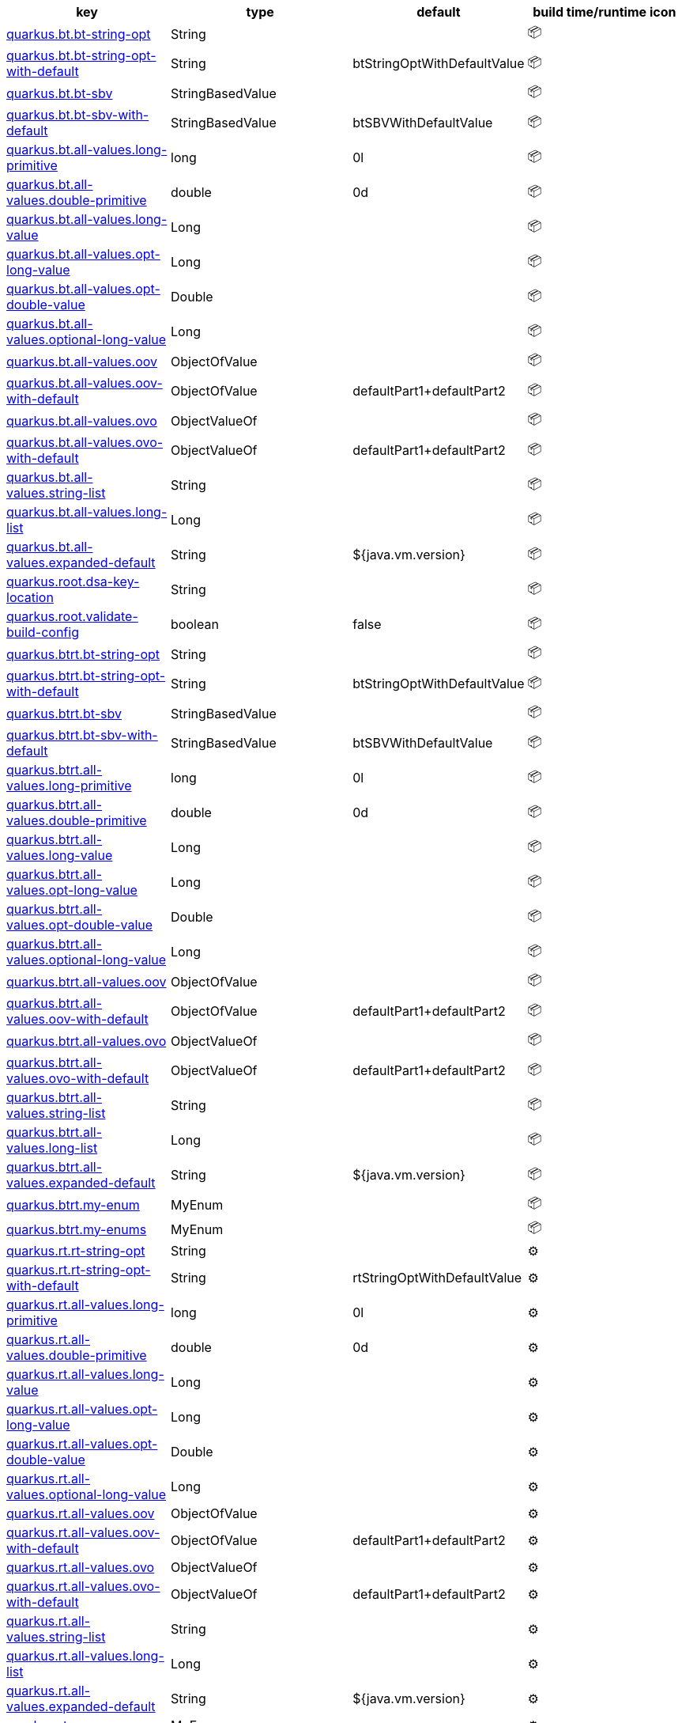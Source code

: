 |===
|key|type|default|build time/runtime icon

|<<quarkus.bt.bt-string-opt, quarkus.bt.bt-string-opt>>
|String 
|
| 📦

|<<quarkus.bt.bt-string-opt-with-default, quarkus.bt.bt-string-opt-with-default>>
|String 
|btStringOptWithDefaultValue
| 📦

|<<quarkus.bt.bt-sbv, quarkus.bt.bt-sbv>>
|StringBasedValue 
|
| 📦

|<<quarkus.bt.bt-sbv-with-default, quarkus.bt.bt-sbv-with-default>>
|StringBasedValue 
|btSBVWithDefaultValue
| 📦

|<<quarkus.bt.all-values.long-primitive, quarkus.bt.all-values.long-primitive>>
|long 
|0l
| 📦

|<<quarkus.bt.all-values.double-primitive, quarkus.bt.all-values.double-primitive>>
|double 
|0d
| 📦

|<<quarkus.bt.all-values.long-value, quarkus.bt.all-values.long-value>>
|Long 
|
| 📦

|<<quarkus.bt.all-values.opt-long-value, quarkus.bt.all-values.opt-long-value>>
|Long 
|
| 📦

|<<quarkus.bt.all-values.opt-double-value, quarkus.bt.all-values.opt-double-value>>
|Double 
|
| 📦

|<<quarkus.bt.all-values.optional-long-value, quarkus.bt.all-values.optional-long-value>>
|Long 
|
| 📦

|<<quarkus.bt.all-values.oov, quarkus.bt.all-values.oov>>
|ObjectOfValue 
|
| 📦

|<<quarkus.bt.all-values.oov-with-default, quarkus.bt.all-values.oov-with-default>>
|ObjectOfValue 
|defaultPart1+defaultPart2
| 📦

|<<quarkus.bt.all-values.ovo, quarkus.bt.all-values.ovo>>
|ObjectValueOf 
|
| 📦

|<<quarkus.bt.all-values.ovo-with-default, quarkus.bt.all-values.ovo-with-default>>
|ObjectValueOf 
|defaultPart1+defaultPart2
| 📦

|<<quarkus.bt.all-values.string-list, quarkus.bt.all-values.string-list>>
|String 
|
| 📦

|<<quarkus.bt.all-values.long-list, quarkus.bt.all-values.long-list>>
|Long 
|
| 📦

|<<quarkus.bt.all-values.expanded-default, quarkus.bt.all-values.expanded-default>>
|String 
|${java.vm.version}
| 📦

|<<quarkus.root.dsa-key-location, quarkus.root.dsa-key-location>>
|String 
|
| 📦

|<<quarkus.root.validate-build-config, quarkus.root.validate-build-config>>
|boolean 
|false
| 📦

|<<quarkus.btrt.bt-string-opt, quarkus.btrt.bt-string-opt>>
|String 
|
| 📦

|<<quarkus.btrt.bt-string-opt-with-default, quarkus.btrt.bt-string-opt-with-default>>
|String 
|btStringOptWithDefaultValue
| 📦

|<<quarkus.btrt.bt-sbv, quarkus.btrt.bt-sbv>>
|StringBasedValue 
|
| 📦

|<<quarkus.btrt.bt-sbv-with-default, quarkus.btrt.bt-sbv-with-default>>
|StringBasedValue 
|btSBVWithDefaultValue
| 📦

|<<quarkus.btrt.all-values.long-primitive, quarkus.btrt.all-values.long-primitive>>
|long 
|0l
| 📦

|<<quarkus.btrt.all-values.double-primitive, quarkus.btrt.all-values.double-primitive>>
|double 
|0d
| 📦

|<<quarkus.btrt.all-values.long-value, quarkus.btrt.all-values.long-value>>
|Long 
|
| 📦

|<<quarkus.btrt.all-values.opt-long-value, quarkus.btrt.all-values.opt-long-value>>
|Long 
|
| 📦

|<<quarkus.btrt.all-values.opt-double-value, quarkus.btrt.all-values.opt-double-value>>
|Double 
|
| 📦

|<<quarkus.btrt.all-values.optional-long-value, quarkus.btrt.all-values.optional-long-value>>
|Long 
|
| 📦

|<<quarkus.btrt.all-values.oov, quarkus.btrt.all-values.oov>>
|ObjectOfValue 
|
| 📦

|<<quarkus.btrt.all-values.oov-with-default, quarkus.btrt.all-values.oov-with-default>>
|ObjectOfValue 
|defaultPart1+defaultPart2
| 📦

|<<quarkus.btrt.all-values.ovo, quarkus.btrt.all-values.ovo>>
|ObjectValueOf 
|
| 📦

|<<quarkus.btrt.all-values.ovo-with-default, quarkus.btrt.all-values.ovo-with-default>>
|ObjectValueOf 
|defaultPart1+defaultPart2
| 📦

|<<quarkus.btrt.all-values.string-list, quarkus.btrt.all-values.string-list>>
|String 
|
| 📦

|<<quarkus.btrt.all-values.long-list, quarkus.btrt.all-values.long-list>>
|Long 
|
| 📦

|<<quarkus.btrt.all-values.expanded-default, quarkus.btrt.all-values.expanded-default>>
|String 
|${java.vm.version}
| 📦

|<<quarkus.btrt.my-enum, quarkus.btrt.my-enum>>
|MyEnum 
|
| 📦

|<<quarkus.btrt.my-enums, quarkus.btrt.my-enums>>
|MyEnum 
|
| 📦

|<<quarkus.rt.rt-string-opt, quarkus.rt.rt-string-opt>>
|String 
|
| ⚙️

|<<quarkus.rt.rt-string-opt-with-default, quarkus.rt.rt-string-opt-with-default>>
|String 
|rtStringOptWithDefaultValue
| ⚙️

|<<quarkus.rt.all-values.long-primitive, quarkus.rt.all-values.long-primitive>>
|long 
|0l
| ⚙️

|<<quarkus.rt.all-values.double-primitive, quarkus.rt.all-values.double-primitive>>
|double 
|0d
| ⚙️

|<<quarkus.rt.all-values.long-value, quarkus.rt.all-values.long-value>>
|Long 
|
| ⚙️

|<<quarkus.rt.all-values.opt-long-value, quarkus.rt.all-values.opt-long-value>>
|Long 
|
| ⚙️

|<<quarkus.rt.all-values.opt-double-value, quarkus.rt.all-values.opt-double-value>>
|Double 
|
| ⚙️

|<<quarkus.rt.all-values.optional-long-value, quarkus.rt.all-values.optional-long-value>>
|Long 
|
| ⚙️

|<<quarkus.rt.all-values.oov, quarkus.rt.all-values.oov>>
|ObjectOfValue 
|
| ⚙️

|<<quarkus.rt.all-values.oov-with-default, quarkus.rt.all-values.oov-with-default>>
|ObjectOfValue 
|defaultPart1+defaultPart2
| ⚙️

|<<quarkus.rt.all-values.ovo, quarkus.rt.all-values.ovo>>
|ObjectValueOf 
|
| ⚙️

|<<quarkus.rt.all-values.ovo-with-default, quarkus.rt.all-values.ovo-with-default>>
|ObjectValueOf 
|defaultPart1+defaultPart2
| ⚙️

|<<quarkus.rt.all-values.string-list, quarkus.rt.all-values.string-list>>
|String 
|
| ⚙️

|<<quarkus.rt.all-values.long-list, quarkus.rt.all-values.long-list>>
|Long 
|
| ⚙️

|<<quarkus.rt.all-values.expanded-default, quarkus.rt.all-values.expanded-default>>
|String 
|${java.vm.version}
| ⚙️

|<<quarkus.rt.my-enum, quarkus.rt.my-enum>>
|MyEnum 
|
| ⚙️

|<<quarkus.rt.my-enums, quarkus.rt.my-enums>>
|MyEnum 
|
| ⚙️

|<<quarkus.rt.my-optional-enums, quarkus.rt.my-optional-enums>>
|MyEnum 
|
| ⚙️

|<<quarkus.rt.no-hyphenate-first-enum, quarkus.rt.no-hyphenate-first-enum>>
|MyEnum 
|
| ⚙️

|<<quarkus.rt.no-hyphenate-second-enum, quarkus.rt.no-hyphenate-second-enum>>
|MyEnum 
|
| ⚙️

|<<quarkus.rt.primitive-boolean, quarkus.rt.primitive-boolean>>
|boolean 
|NO
| ⚙️

|<<quarkus.rt.object-boolean, quarkus.rt.object-boolean>>
|Boolean 
|NO
| ⚙️

|<<quarkus.rt.primitive-integer, quarkus.rt.primitive-integer>>
|int 
|zero
| ⚙️

|<<quarkus.rt.object-integer, quarkus.rt.object-integer>>
|Integer 
|zero
| ⚙️

|<<quarkus.rt.one-to-nine, quarkus.rt.one-to-nine>>
|Integer 
|one
| ⚙️

|<<quarkus.rt.string-map.string-map, quarkus.rt.string-map."<string-map>">>
|String 
|
| ⚙️

|<<quarkus.rt.string-list-map.string-list-map, quarkus.rt.string-list-map."<string-list-map>">>
|java.util.List<java.lang.String> 
|
| ⚙️

|<<quarkus.rt.all-values.nested-config-map.nested-config-map.nested-value, quarkus.rt.all-values.nested-config-map."<nested-config-map>".nested-value>>
|String 
|
| ⚙️

|<<quarkus.rt.all-values.nested-config-map.nested-config-map.oov, quarkus.rt.all-values.nested-config-map."<nested-config-map>".oov>>
|ObjectOfValue 
|
| ⚙️

|<<quarkus.rt.all-values.string-map.string-map, quarkus.rt.all-values.string-map."<string-map>">>
|String 
|
| ⚙️

|<<quarkus.rt.all-values.string-list-map.string-list-map, quarkus.rt.all-values.string-list-map."<string-list-map>">>
|java.util.List<java.lang.String> 
|
| ⚙️

|<<quarkus.rt.map-of-numbers.map-of-numbers, quarkus.rt.map-of-numbers."<map-of-numbers>">>
|Integer 
|
| ⚙️

|<<quarkus.btrt.all-values.nested-config-map.nested-config-map.nested-value, quarkus.btrt.all-values.nested-config-map."<nested-config-map>".nested-value>>
|String 
|
| 📦

|<<quarkus.btrt.all-values.nested-config-map.nested-config-map.oov, quarkus.btrt.all-values.nested-config-map."<nested-config-map>".oov>>
|ObjectOfValue 
|
| 📦

|<<quarkus.btrt.all-values.string-map.string-map, quarkus.btrt.all-values.string-map."<string-map>">>
|String 
|
| 📦

|<<quarkus.btrt.all-values.string-list-map.string-list-map, quarkus.btrt.all-values.string-list-map."<string-list-map>">>
|java.util.List<java.lang.String> 
|
| 📦

|<<quarkus.btrt.map-of-numbers.map-of-numbers, quarkus.btrt.map-of-numbers."<map-of-numbers>">>
|Integer 
|
| 📦

|<<quarkus.bt.all-values.nested-config-map.nested-config-map.nested-value, quarkus.bt.all-values.nested-config-map."<nested-config-map>".nested-value>>
|String 
|
| 📦

|<<quarkus.bt.all-values.nested-config-map.nested-config-map.oov, quarkus.bt.all-values.nested-config-map."<nested-config-map>".oov>>
|ObjectOfValue 
|
| 📦

|<<quarkus.bt.all-values.string-map.string-map, quarkus.bt.all-values.string-map."<string-map>">>
|String 
|
| 📦

|<<quarkus.bt.all-values.string-list-map.string-list-map, quarkus.bt.all-values.string-list-map."<string-list-map>">>
|java.util.List<java.lang.String> 
|
| 📦
|===


[[quarkus.bt.bt-string-opt]]
`quarkus.bt.bt-string-opt`📦:: A config string
+
Type: `java.lang.String` +



[[quarkus.bt.bt-string-opt-with-default]]
`quarkus.bt.bt-string-opt-with-default`📦:: A config string with default value
+
Type: `java.lang.String` +
Defaults to: `btStringOptWithDefaultValue` +



[[quarkus.bt.bt-sbv]]
`quarkus.bt.bt-sbv`📦:: A config object with ctor(String)
+
Type: `io.quarkus.extest.runtime.config.StringBasedValue` +



[[quarkus.bt.bt-sbv-with-default]]
`quarkus.bt.bt-sbv-with-default`📦:: A config object with ctor(String) and default value
+
Type: `io.quarkus.extest.runtime.config.StringBasedValue` +
Defaults to: `btSBVWithDefaultValue` +



[[quarkus.bt.all-values.long-primitive]]
`quarkus.bt.all-values.long-primitive`📦:: a long primitive
+
Type: `long` +
Defaults to: `0l` +



[[quarkus.bt.all-values.double-primitive]]
`quarkus.bt.all-values.double-primitive`📦:: a double primitive
+
Type: `double` +
Defaults to: `0d` +



[[quarkus.bt.all-values.long-value]]
`quarkus.bt.all-values.long-value`📦:: a long value
+
Type: `java.lang.Long` +



[[quarkus.bt.all-values.opt-long-value]]
`quarkus.bt.all-values.opt-long-value`📦:: an optional long value
+
Type: `java.lang.Long` +



[[quarkus.bt.all-values.opt-double-value]]
`quarkus.bt.all-values.opt-double-value`📦:: an optional double value
+
Type: `java.lang.Double` +



[[quarkus.bt.all-values.optional-long-value]]
`quarkus.bt.all-values.optional-long-value`📦:: an optional long value
+
Type: `java.lang.Long` +



[[quarkus.bt.all-values.oov]]
`quarkus.bt.all-values.oov`📦:: A config object with a static of(String) method
+
Type: `io.quarkus.extest.runtime.config.ObjectOfValue` +



[[quarkus.bt.all-values.oov-with-default]]
`quarkus.bt.all-values.oov-with-default`📦:: A config object with a static of(String) method and default value
+
Type: `io.quarkus.extest.runtime.config.ObjectOfValue` +
Defaults to: `defaultPart1+defaultPart2` +



[[quarkus.bt.all-values.ovo]]
`quarkus.bt.all-values.ovo`📦:: A config object with a static valueOf(String) method
+
Type: `io.quarkus.extest.runtime.config.ObjectValueOf` +



[[quarkus.bt.all-values.ovo-with-default]]
`quarkus.bt.all-values.ovo-with-default`📦:: A config object with a static of(String) method and default value
+
Type: `io.quarkus.extest.runtime.config.ObjectValueOf` +
Defaults to: `defaultPart1+defaultPart2` +



[[quarkus.bt.all-values.string-list]]
`quarkus.bt.all-values.string-list`📦:: A List of string values
+
Type: `java.lang.String` +



[[quarkus.bt.all-values.long-list]]
`quarkus.bt.all-values.long-list`📦:: A List of long values
+
Type: `java.lang.Long` +



[[quarkus.bt.all-values.expanded-default]]
`quarkus.bt.all-values.expanded-default`📦:: A configuration item that has a default value that is an expression
+
Type: `java.lang.String` +
Defaults to: `${java.vm.version}` +



[[quarkus.root.dsa-key-location]]
`quarkus.root.dsa-key-location`📦:: 
+
Type: `java.lang.String` +



[[quarkus.root.validate-build-config]]
`quarkus.root.validate-build-config`📦:: 
+
Type: `boolean` +
Defaults to: `false` +



[[quarkus.btrt.bt-string-opt]]
`quarkus.btrt.bt-string-opt`📦:: A config string
+
Type: `java.lang.String` +



[[quarkus.btrt.bt-string-opt-with-default]]
`quarkus.btrt.bt-string-opt-with-default`📦:: A config string with default value
+
Type: `java.lang.String` +
Defaults to: `btStringOptWithDefaultValue` +



[[quarkus.btrt.bt-sbv]]
`quarkus.btrt.bt-sbv`📦:: A config object with ctor(String)
+
Type: `io.quarkus.extest.runtime.config.StringBasedValue` +



[[quarkus.btrt.bt-sbv-with-default]]
`quarkus.btrt.bt-sbv-with-default`📦:: A config object with ctor(String) and default value
+
Type: `io.quarkus.extest.runtime.config.StringBasedValue` +
Defaults to: `btSBVWithDefaultValue` +



[[quarkus.btrt.all-values.long-primitive]]
`quarkus.btrt.all-values.long-primitive`📦:: a long primitive
+
Type: `long` +
Defaults to: `0l` +



[[quarkus.btrt.all-values.double-primitive]]
`quarkus.btrt.all-values.double-primitive`📦:: a double primitive
+
Type: `double` +
Defaults to: `0d` +



[[quarkus.btrt.all-values.long-value]]
`quarkus.btrt.all-values.long-value`📦:: a long value
+
Type: `java.lang.Long` +



[[quarkus.btrt.all-values.opt-long-value]]
`quarkus.btrt.all-values.opt-long-value`📦:: an optional long value
+
Type: `java.lang.Long` +



[[quarkus.btrt.all-values.opt-double-value]]
`quarkus.btrt.all-values.opt-double-value`📦:: an optional double value
+
Type: `java.lang.Double` +



[[quarkus.btrt.all-values.optional-long-value]]
`quarkus.btrt.all-values.optional-long-value`📦:: an optional long value
+
Type: `java.lang.Long` +



[[quarkus.btrt.all-values.oov]]
`quarkus.btrt.all-values.oov`📦:: A config object with a static of(String) method
+
Type: `io.quarkus.extest.runtime.config.ObjectOfValue` +



[[quarkus.btrt.all-values.oov-with-default]]
`quarkus.btrt.all-values.oov-with-default`📦:: A config object with a static of(String) method and default value
+
Type: `io.quarkus.extest.runtime.config.ObjectOfValue` +
Defaults to: `defaultPart1+defaultPart2` +



[[quarkus.btrt.all-values.ovo]]
`quarkus.btrt.all-values.ovo`📦:: A config object with a static valueOf(String) method
+
Type: `io.quarkus.extest.runtime.config.ObjectValueOf` +



[[quarkus.btrt.all-values.ovo-with-default]]
`quarkus.btrt.all-values.ovo-with-default`📦:: A config object with a static of(String) method and default value
+
Type: `io.quarkus.extest.runtime.config.ObjectValueOf` +
Defaults to: `defaultPart1+defaultPart2` +



[[quarkus.btrt.all-values.string-list]]
`quarkus.btrt.all-values.string-list`📦:: A List of string values
+
Type: `java.lang.String` +



[[quarkus.btrt.all-values.long-list]]
`quarkus.btrt.all-values.long-list`📦:: A List of long values
+
Type: `java.lang.Long` +



[[quarkus.btrt.all-values.expanded-default]]
`quarkus.btrt.all-values.expanded-default`📦:: A configuration item that has a default value that is an expression
+
Type: `java.lang.String` +
Defaults to: `${java.vm.version}` +



[[quarkus.btrt.my-enum]]
`quarkus.btrt.my-enum`📦:: Enum object
+
Type: `io.quarkus.extest.runtime.config.MyEnum` +



[[quarkus.btrt.my-enums]]
`quarkus.btrt.my-enums`📦:: Enum list of objects
+
Type: `io.quarkus.extest.runtime.config.MyEnum` +



[[quarkus.rt.rt-string-opt]]
`quarkus.rt.rt-string-opt`⚙️:: A run time object
+
Type: `java.lang.String` +



[[quarkus.rt.rt-string-opt-with-default]]
`quarkus.rt.rt-string-opt-with-default`⚙️:: A run time object with default value
+
Type: `java.lang.String` +
Defaults to: `rtStringOptWithDefaultValue` +



[[quarkus.rt.all-values.long-primitive]]
`quarkus.rt.all-values.long-primitive`⚙️:: a long primitive
+
Type: `long` +
Defaults to: `0l` +



[[quarkus.rt.all-values.double-primitive]]
`quarkus.rt.all-values.double-primitive`⚙️:: a double primitive
+
Type: `double` +
Defaults to: `0d` +



[[quarkus.rt.all-values.long-value]]
`quarkus.rt.all-values.long-value`⚙️:: a long value
+
Type: `java.lang.Long` +



[[quarkus.rt.all-values.opt-long-value]]
`quarkus.rt.all-values.opt-long-value`⚙️:: an optional long value
+
Type: `java.lang.Long` +



[[quarkus.rt.all-values.opt-double-value]]
`quarkus.rt.all-values.opt-double-value`⚙️:: an optional double value
+
Type: `java.lang.Double` +



[[quarkus.rt.all-values.optional-long-value]]
`quarkus.rt.all-values.optional-long-value`⚙️:: an optional long value
+
Type: `java.lang.Long` +



[[quarkus.rt.all-values.oov]]
`quarkus.rt.all-values.oov`⚙️:: A config object with a static of(String) method
+
Type: `io.quarkus.extest.runtime.config.ObjectOfValue` +



[[quarkus.rt.all-values.oov-with-default]]
`quarkus.rt.all-values.oov-with-default`⚙️:: A config object with a static of(String) method and default value
+
Type: `io.quarkus.extest.runtime.config.ObjectOfValue` +
Defaults to: `defaultPart1+defaultPart2` +



[[quarkus.rt.all-values.ovo]]
`quarkus.rt.all-values.ovo`⚙️:: A config object with a static valueOf(String) method
+
Type: `io.quarkus.extest.runtime.config.ObjectValueOf` +



[[quarkus.rt.all-values.ovo-with-default]]
`quarkus.rt.all-values.ovo-with-default`⚙️:: A config object with a static of(String) method and default value
+
Type: `io.quarkus.extest.runtime.config.ObjectValueOf` +
Defaults to: `defaultPart1+defaultPart2` +



[[quarkus.rt.all-values.string-list]]
`quarkus.rt.all-values.string-list`⚙️:: A List of string values
+
Type: `java.lang.String` +



[[quarkus.rt.all-values.long-list]]
`quarkus.rt.all-values.long-list`⚙️:: A List of long values
+
Type: `java.lang.Long` +



[[quarkus.rt.all-values.expanded-default]]
`quarkus.rt.all-values.expanded-default`⚙️:: A configuration item that has a default value that is an expression
+
Type: `java.lang.String` +
Defaults to: `${java.vm.version}` +



[[quarkus.rt.my-enum]]
`quarkus.rt.my-enum`⚙️:: Enum object
+
Type: `io.quarkus.extest.runtime.config.MyEnum` +



[[quarkus.rt.my-enums]]
`quarkus.rt.my-enums`⚙️:: Enum list of objects
+
Type: `io.quarkus.extest.runtime.config.MyEnum` +



[[quarkus.rt.my-optional-enums]]
`quarkus.rt.my-optional-enums`⚙️:: Enum optional value
+
Type: `io.quarkus.extest.runtime.config.MyEnum` +



[[quarkus.rt.no-hyphenate-first-enum]]
`quarkus.rt.no-hyphenate-first-enum`⚙️:: No hyphenation
+
Type: `io.quarkus.extest.runtime.config.MyEnum` +



[[quarkus.rt.no-hyphenate-second-enum]]
`quarkus.rt.no-hyphenate-second-enum`⚙️:: No hyphenation
+
Type: `io.quarkus.extest.runtime.config.MyEnum` +



[[quarkus.rt.primitive-boolean]]
`quarkus.rt.primitive-boolean`⚙️:: Primitive boolean conversion with `ConvertWith`
+
Type: `boolean` +
Defaults to: `NO` +



[[quarkus.rt.object-boolean]]
`quarkus.rt.object-boolean`⚙️:: Boolean conversion with `ConvertWith`
+
Type: `java.lang.Boolean` +
Defaults to: `NO` +



[[quarkus.rt.primitive-integer]]
`quarkus.rt.primitive-integer`⚙️:: Primitive int conversion with `ConvertWith`
+
Type: `int` +
Defaults to: `zero` +



[[quarkus.rt.object-integer]]
`quarkus.rt.object-integer`⚙️:: Integer conversion with `ConvertWith`
+
Type: `java.lang.Integer` +
Defaults to: `zero` +



[[quarkus.rt.one-to-nine]]
`quarkus.rt.one-to-nine`⚙️:: List of Integer conversion with `ConvertWith`
+
Type: `java.lang.Integer` +
Defaults to: `one` +



[[quarkus.rt.string-map.string-map]]
`quarkus.rt.string-map."<string-map>"`⚙️:: A map of properties
+
Type: `java.lang.String` +



[[quarkus.rt.string-list-map.string-list-map]]
`quarkus.rt.string-list-map."<string-list-map>"`⚙️:: A map of property lists
+
Type: `java.util.List<java.lang.String>` +



[[quarkus.rt.all-values.nested-config-map.nested-config-map.nested-value]]
`quarkus.rt.all-values.nested-config-map."<nested-config-map>".nested-value`⚙️:: A nested string value
+
Type: `java.lang.String` +



[[quarkus.rt.all-values.nested-config-map.nested-config-map.oov]]
`quarkus.rt.all-values.nested-config-map."<nested-config-map>".oov`⚙️:: A nested ObjectOfValue value
+
Type: `io.quarkus.extest.runtime.config.ObjectOfValue` +



[[quarkus.rt.all-values.string-map.string-map]]
`quarkus.rt.all-values.string-map."<string-map>"`⚙️:: A map of properties
+
Type: `java.lang.String` +



[[quarkus.rt.all-values.string-list-map.string-list-map]]
`quarkus.rt.all-values.string-list-map."<string-list-map>"`⚙️:: A map of property lists
+
Type: `java.util.List<java.lang.String>` +



[[quarkus.rt.map-of-numbers.map-of-numbers]]
`quarkus.rt.map-of-numbers."<map-of-numbers>"`⚙️:: Map of Integer conversion with `ConvertWith`
+
Type: `java.lang.Integer` +



[[quarkus.btrt.all-values.nested-config-map.nested-config-map.nested-value]]
`quarkus.btrt.all-values.nested-config-map."<nested-config-map>".nested-value`📦:: A nested string value
+
Type: `java.lang.String` +



[[quarkus.btrt.all-values.nested-config-map.nested-config-map.oov]]
`quarkus.btrt.all-values.nested-config-map."<nested-config-map>".oov`📦:: A nested ObjectOfValue value
+
Type: `io.quarkus.extest.runtime.config.ObjectOfValue` +



[[quarkus.btrt.all-values.string-map.string-map]]
`quarkus.btrt.all-values.string-map."<string-map>"`📦:: A map of properties
+
Type: `java.lang.String` +



[[quarkus.btrt.all-values.string-list-map.string-list-map]]
`quarkus.btrt.all-values.string-list-map."<string-list-map>"`📦:: A map of property lists
+
Type: `java.util.List<java.lang.String>` +



[[quarkus.btrt.map-of-numbers.map-of-numbers]]
`quarkus.btrt.map-of-numbers."<map-of-numbers>"`📦:: Map of Integer conversion with `ConvertWith`
+
Type: `java.lang.Integer` +



[[quarkus.bt.all-values.nested-config-map.nested-config-map.nested-value]]
`quarkus.bt.all-values.nested-config-map."<nested-config-map>".nested-value`📦:: A nested string value
+
Type: `java.lang.String` +



[[quarkus.bt.all-values.nested-config-map.nested-config-map.oov]]
`quarkus.bt.all-values.nested-config-map."<nested-config-map>".oov`📦:: A nested ObjectOfValue value
+
Type: `io.quarkus.extest.runtime.config.ObjectOfValue` +



[[quarkus.bt.all-values.string-map.string-map]]
`quarkus.bt.all-values.string-map."<string-map>"`📦:: A map of properties
+
Type: `java.lang.String` +



[[quarkus.bt.all-values.string-list-map.string-list-map]]
`quarkus.bt.all-values.string-list-map."<string-list-map>"`📦:: A map of property lists
+
Type: `java.util.List<java.lang.String>` +



📦 Configuration property fixed at build time - ⚙️️ Configuration property overridable at runtime 

